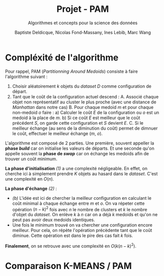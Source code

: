 #+Title: Projet - PAM
#+subtitle: Algorithmes et concepts pour la science des données
#+Author: Baptiste Deldicque, Nicolas Fond-Massany, Ines Lebib, Marc Wang
#+OPTIONS: toc:nil

* Compléxité de l'algorithme
Pour rappel, PAM (/Partitionning Around Medoids/) consiste à faire l'algorithme suivant :
1) Choisir aléatoirement $k$ objets du /dataset/ $D$ comme configuration de départ.
2) Tant que le coût de la configuration actuel descend :
   A. Associé chaque objet non représentatif au cluster le plus proche (avec une distance de /Manhattan/ dans notre cas)
   B. Pour chaque medoid $m$ et pour chaque non-medoid $o$ faire :
      a) Calculer le coût $E$ de la configuration ou $o$ est un medoid à la place de $m$.
      b) Si ce coût $E$ est meilleur que le coût précédent $S$, on garde cette configuration et $S$ devient $E$.
   C. Si le meilleur échange (au sens de la diminution du coût) permet de dimnuer le coût, effectuer le meilleur échange ($m$, $o$).

L'algorithme est composé de 2 parties. Une première, souvent appeller la *phase /build/* car on initialise les valeurs de départs. Et une seconde qu'on appelle souvent la *phase de /swap/* car on échange les medoids afin de trouver un coût minimum.

*La phase d'initialisation* /(1)/ a une complexité négligeable. En effet, on cherche ici à simplement prendre $K$ objets au hasard dans le /dataset/. C'est une complexité en $O(n)$.

*La phase d'échange* /(2)/ :
- /(b)/ L'idée est ici de chercher la meilleur configuration en calculant le coût minimal à chaque échange entre $m$ et $o$. On va répeter cette opération $(n-k)^2$ fois avec $n$ le nombre de clusters et $k$ le nombre d'objet du /dataset/. On enlève $k$ à $n$ car on a déjà $k$ medoids et qu'on ne peut pas avoir deux medoids identiques.
- Une fois le minimum trouvé on va chercher une configuration encore meilleur. Pour cela, on répète l'opération précèdente tant que le coût diminue. Cette opération est dans le pire des cas fait $k$ fois.

*Finalement*, on se retrouve avec une complexité en $O(k(n-k)^2)$.

* Comparaison K-MEANS / PAM
